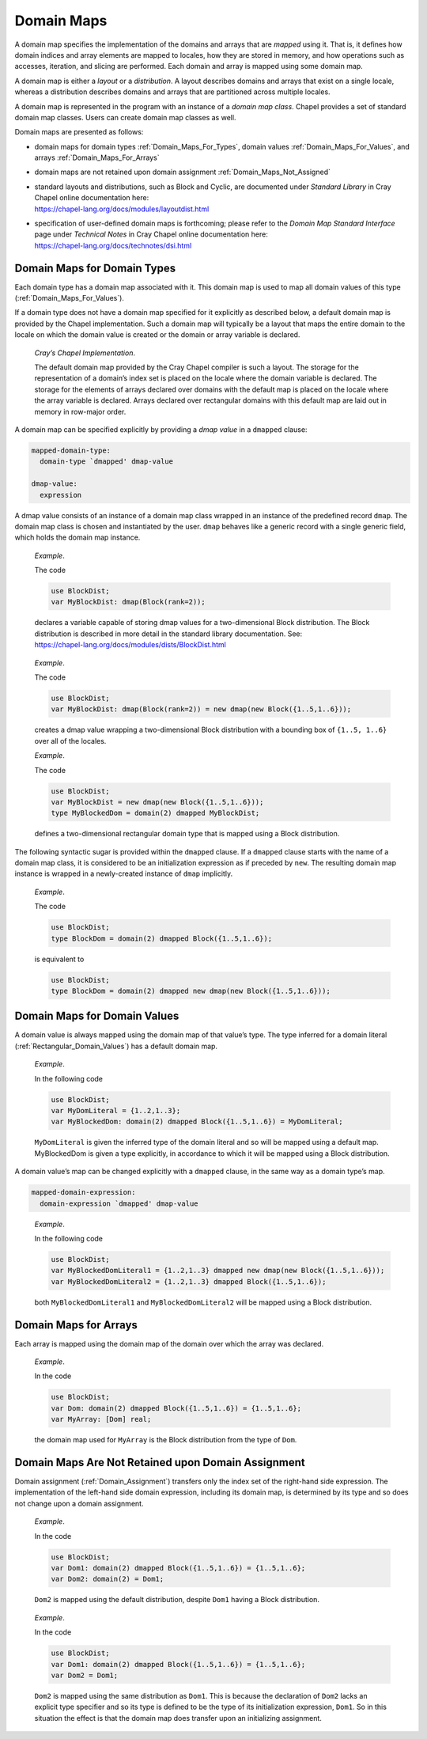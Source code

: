 .. _Chapter-Domain_Maps:

Domain Maps
===========

A domain map specifies the implementation of the domains and arrays that
are *mapped* using it. That is, it defines how domain indices and array
elements are mapped to locales, how they are stored in memory, and how
operations such as accesses, iteration, and slicing are performed. Each
domain and array is mapped using some domain map.

A domain map is either a *layout* or a *distribution*. A layout
describes domains and arrays that exist on a single locale, whereas a
distribution describes domains and arrays that are partitioned across
multiple locales.

A domain map is represented in the program with an instance of a *domain
map class*. Chapel provides a set of standard domain map classes. Users
can create domain map classes as well.

Domain maps are presented as follows:

-  domain maps for domain types :ref:`Domain_Maps_For_Types`,
   domain values :ref:`Domain_Maps_For_Values`, and arrays
   :ref:`Domain_Maps_For_Arrays`

-  domain maps are not retained upon domain assignment
   :ref:`Domain_Maps_Not_Assigned`

-  | standard layouts and distributions, such as Block and Cyclic, are
     documented under *Standard Library* in Cray Chapel online
     documentation here:
   | https://chapel-lang.org/docs/modules/layoutdist.html

-  | specification of user-defined domain maps is forthcoming; please
     refer to the *Domain Map Standard Interface* page under *Technical
     Notes* in Cray Chapel online documentation here:
   | https://chapel-lang.org/docs/technotes/dsi.html

.. _Domain_Maps_For_Types:

Domain Maps for Domain Types
----------------------------

Each domain type has a domain map associated with it. This domain map is
used to map all domain values of this type
(:ref:`Domain_Maps_For_Values`).

If a domain type does not have a domain map specified for it explicitly
as described below, a default domain map is provided by the Chapel
implementation. Such a domain map will typically be a layout that maps
the entire domain to the locale on which the domain value is created or
the domain or array variable is declared.

   *Cray’s Chapel Implementation*.

   The default domain map provided by the Cray Chapel compiler is such a
   layout. The storage for the representation of a domain’s index set is
   placed on the locale where the domain variable is declared. The
   storage for the elements of arrays declared over domains with the
   default map is placed on the locale where the array variable is
   declared. Arrays declared over rectangular domains with this default
   map are laid out in memory in row-major order.

A domain map can be specified explicitly by providing a *dmap value* in
a ``dmapped`` clause:



.. code-block:: syntax

   mapped-domain-type:
     domain-type `dmapped' dmap-value

   dmap-value:
     expression

A dmap value consists of an instance of a domain map class wrapped in an
instance of the predefined record ``dmap``. The domain map class is
chosen and instantiated by the user. ``dmap`` behaves like a generic
record with a single generic field, which holds the domain map instance.

   *Example*.

   The code 

   .. code-block:: chapel

      use BlockDist;
      var MyBlockDist: dmap(Block(rank=2));

   | declares a variable capable of storing dmap values for a
     two-dimensional Block distribution. The Block distribution is
     described in more detail in the standard library documentation.
     See:
   | https://chapel-lang.org/docs/modules/dists/BlockDist.html

..

   *Example*.

   The code 

   .. code-block:: chapel

      use BlockDist;
      var MyBlockDist: dmap(Block(rank=2)) = new dmap(new Block({1..5,1..6}));

   creates a dmap value wrapping a two-dimensional Block distribution
   with a bounding box of ``{1..5, 1..6}`` over all of the locales.

   *Example*.

   The code 

   .. code-block:: chapel

      use BlockDist;
      var MyBlockDist = new dmap(new Block({1..5,1..6}));
      type MyBlockedDom = domain(2) dmapped MyBlockDist;

   defines a two-dimensional rectangular domain type that is mapped
   using a Block distribution.

The following syntactic sugar is provided within the ``dmapped`` clause.
If a ``dmapped`` clause starts with the name of a domain map class, it
is considered to be an initialization expression as if preceded by
``new``. The resulting domain map instance is wrapped in a newly-created
instance of ``dmap`` implicitly.

   *Example*.

   The code 

   .. code-block:: chapel

      use BlockDist;
      type BlockDom = domain(2) dmapped Block({1..5,1..6});

   is equivalent to 

   .. code-block:: chapel

      use BlockDist;
      type BlockDom = domain(2) dmapped new dmap(new Block({1..5,1..6}));

.. _Domain_Maps_For_Values:

Domain Maps for Domain Values
-----------------------------

A domain value is always mapped using the domain map of that value’s
type. The type inferred for a domain literal
(:ref:`Rectangular_Domain_Values`) has a default domain map.

   *Example*.

   In the following code 

   .. code-block:: chapel

      use BlockDist;
      var MyDomLiteral = {1..2,1..3};
      var MyBlockedDom: domain(2) dmapped Block({1..5,1..6}) = MyDomLiteral;

   ``MyDomLiteral`` is given the inferred type of the domain literal and
   so will be mapped using a default map. MyBlockedDom is given a type
   explicitly, in accordance to which it will be mapped using a Block
   distribution.

A domain value’s map can be changed explicitly with a ``dmapped``
clause, in the same way as a domain type’s map.



.. code-block:: syntax

   mapped-domain-expression:
     domain-expression `dmapped' dmap-value

..

   *Example*.

   In the following code 

   .. code-block:: chapel

      use BlockDist;
      var MyBlockedDomLiteral1 = {1..2,1..3} dmapped new dmap(new Block({1..5,1..6}));
      var MyBlockedDomLiteral2 = {1..2,1..3} dmapped Block({1..5,1..6});

   both ``MyBlockedDomLiteral1`` and ``MyBlockedDomLiteral2`` will be
   mapped using a Block distribution.

.. _Domain_Maps_For_Arrays:

Domain Maps for Arrays
----------------------

Each array is mapped using the domain map of the domain over which the
array was declared.

   *Example*.

   In the code 

   .. code-block:: chapel

      use BlockDist;
      var Dom: domain(2) dmapped Block({1..5,1..6}) = {1..5,1..6};
      var MyArray: [Dom] real;

   the domain map used for ``MyArray`` is the Block distribution from
   the type of ``Dom``.

.. _Domain_Maps_Not_Assigned:

Domain Maps Are Not Retained upon Domain Assignment
---------------------------------------------------

Domain assignment (:ref:`Domain_Assignment`) transfers only the
index set of the right-hand side expression. The implementation of the
left-hand side domain expression, including its domain map, is
determined by its type and so does not change upon a domain assignment.

   *Example*.

   In the code 

   .. code-block:: chapel

      use BlockDist;
      var Dom1: domain(2) dmapped Block({1..5,1..6}) = {1..5,1..6};
      var Dom2: domain(2) = Dom1;

   ``Dom2`` is mapped using the default distribution, despite ``Dom1``
   having a Block distribution.

..

   *Example*.

   In the code 

   .. code-block:: chapel

      use BlockDist;
      var Dom1: domain(2) dmapped Block({1..5,1..6}) = {1..5,1..6};
      var Dom2 = Dom1;

   ``Dom2`` is mapped using the same distribution as ``Dom1``. This is
   because the declaration of ``Dom2`` lacks an explicit type specifier
   and so its type is defined to be the type of its initialization
   expression, ``Dom1``. So in this situation the effect is that the
   domain map does transfer upon an initializing assignment.

